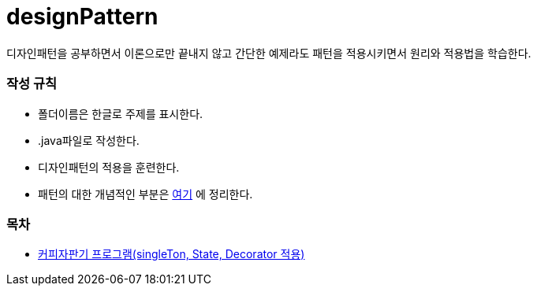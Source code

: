 designPattern
=============

:icons: font
:Author: Byeongsoon Jang
:Email: byeongsoon@wisoft.io
:Date: 2018.02.22
:Revision: 1.0

디자인패턴을 공부하면서 이론으로만 끝내지 않고 간단한 예제라도 패턴을
적용시키면서 원리와 적용법을 학습한다.

=== 작성 규칙

** 폴더이름은 한글로 주제를 표시한다.
** .java파일로 작성한다.
** 디자인패턴의 적용을 훈련한다.
** 패턴의 대한 개념적인 부분은
link:https://github.com/ByeongSoon/TIL/tree/master/DesignPattern[여기]
에 정리한다.

=== 목차

** link:https://github.com/ByeongSoon/designPattern/tree/master/%EC%BB%A4%ED%94%BC%EC%9E%90%ED%8C%90%EA%B8%B0/src[커피자판기 프로그램(singleTon, State, Decorator 적용)]
